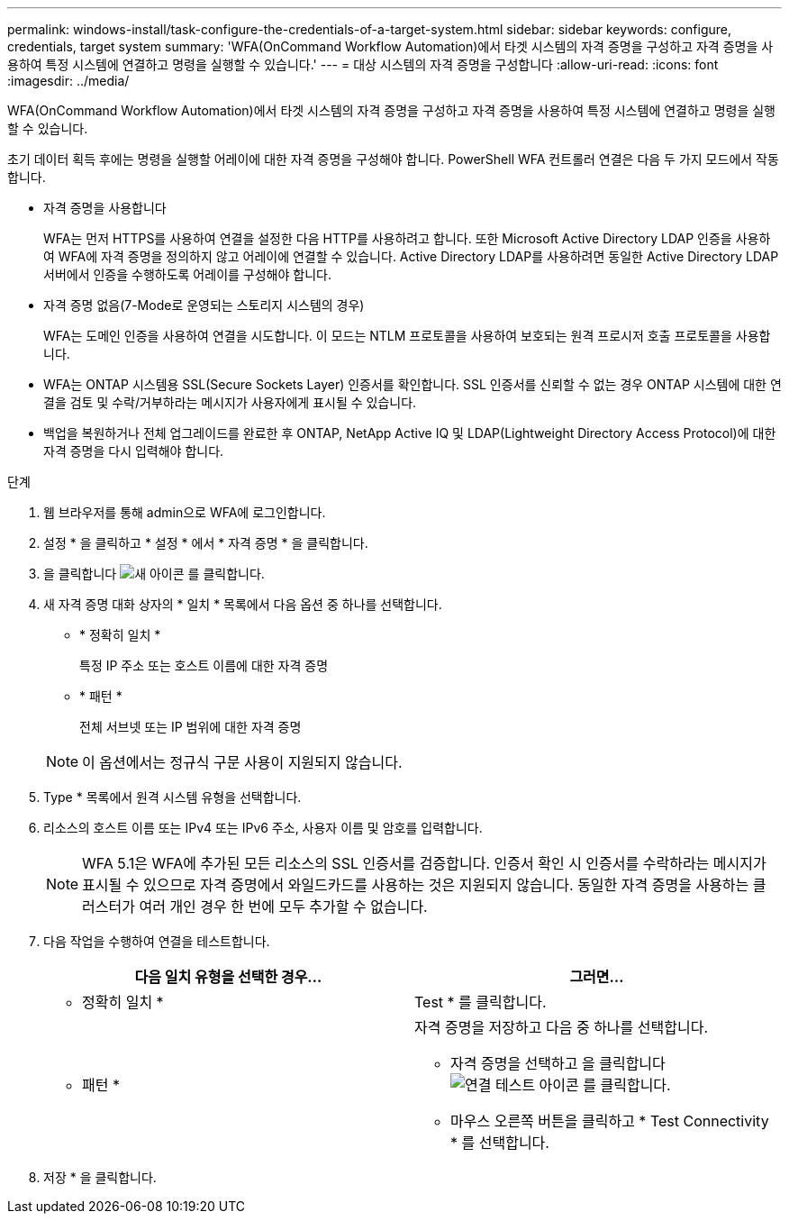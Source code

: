 ---
permalink: windows-install/task-configure-the-credentials-of-a-target-system.html 
sidebar: sidebar 
keywords: configure, credentials, target system 
summary: 'WFA(OnCommand Workflow Automation)에서 타겟 시스템의 자격 증명을 구성하고 자격 증명을 사용하여 특정 시스템에 연결하고 명령을 실행할 수 있습니다.' 
---
= 대상 시스템의 자격 증명을 구성합니다
:allow-uri-read: 
:icons: font
:imagesdir: ../media/


[role="lead"]
WFA(OnCommand Workflow Automation)에서 타겟 시스템의 자격 증명을 구성하고 자격 증명을 사용하여 특정 시스템에 연결하고 명령을 실행할 수 있습니다.

초기 데이터 획득 후에는 명령을 실행할 어레이에 대한 자격 증명을 구성해야 합니다. PowerShell WFA 컨트롤러 연결은 다음 두 가지 모드에서 작동합니다.

* 자격 증명을 사용합니다
+
WFA는 먼저 HTTPS를 사용하여 연결을 설정한 다음 HTTP를 사용하려고 합니다. 또한 Microsoft Active Directory LDAP 인증을 사용하여 WFA에 자격 증명을 정의하지 않고 어레이에 연결할 수 있습니다. Active Directory LDAP를 사용하려면 동일한 Active Directory LDAP 서버에서 인증을 수행하도록 어레이를 구성해야 합니다.

* 자격 증명 없음(7-Mode로 운영되는 스토리지 시스템의 경우)
+
WFA는 도메인 인증을 사용하여 연결을 시도합니다. 이 모드는 NTLM 프로토콜을 사용하여 보호되는 원격 프로시저 호출 프로토콜을 사용합니다.

* WFA는 ONTAP 시스템용 SSL(Secure Sockets Layer) 인증서를 확인합니다. SSL 인증서를 신뢰할 수 없는 경우 ONTAP 시스템에 대한 연결을 검토 및 수락/거부하라는 메시지가 사용자에게 표시될 수 있습니다.
* 백업을 복원하거나 전체 업그레이드를 완료한 후 ONTAP, NetApp Active IQ 및 LDAP(Lightweight Directory Access Protocol)에 대한 자격 증명을 다시 입력해야 합니다.


.단계
. 웹 브라우저를 통해 admin으로 WFA에 로그인합니다.
. 설정 * 을 클릭하고 * 설정 * 에서 * 자격 증명 * 을 클릭합니다.
. 을 클릭합니다 image:../media/new_wfa_icon.gif["새 아이콘"] 를 클릭합니다.
. 새 자격 증명 대화 상자의 * 일치 * 목록에서 다음 옵션 중 하나를 선택합니다.
+
** * 정확히 일치 *
+
특정 IP 주소 또는 호스트 이름에 대한 자격 증명

** * 패턴 *
+
전체 서브넷 또는 IP 범위에 대한 자격 증명

+

NOTE: 이 옵션에서는 정규식 구문 사용이 지원되지 않습니다.



. Type * 목록에서 원격 시스템 유형을 선택합니다.
. 리소스의 호스트 이름 또는 IPv4 또는 IPv6 주소, 사용자 이름 및 암호를 입력합니다.
+

NOTE: WFA 5.1은 WFA에 추가된 모든 리소스의 SSL 인증서를 검증합니다. 인증서 확인 시 인증서를 수락하라는 메시지가 표시될 수 있으므로 자격 증명에서 와일드카드를 사용하는 것은 지원되지 않습니다. 동일한 자격 증명을 사용하는 클러스터가 여러 개인 경우 한 번에 모두 추가할 수 없습니다.

. 다음 작업을 수행하여 연결을 테스트합니다.
+
[cols="2*"]
|===
| 다음 일치 유형을 선택한 경우... | 그러면... 


 a| 
* 정확히 일치 *
 a| 
Test * 를 클릭합니다.



 a| 
* 패턴 *
 a| 
자격 증명을 저장하고 다음 중 하나를 선택합니다.

** 자격 증명을 선택하고 을 클릭합니다 image:../media/test_connectivity_wfa_icon.gif["연결 테스트 아이콘"] 를 클릭합니다.
** 마우스 오른쪽 버튼을 클릭하고 * Test Connectivity * 를 선택합니다.


|===
. 저장 * 을 클릭합니다.

